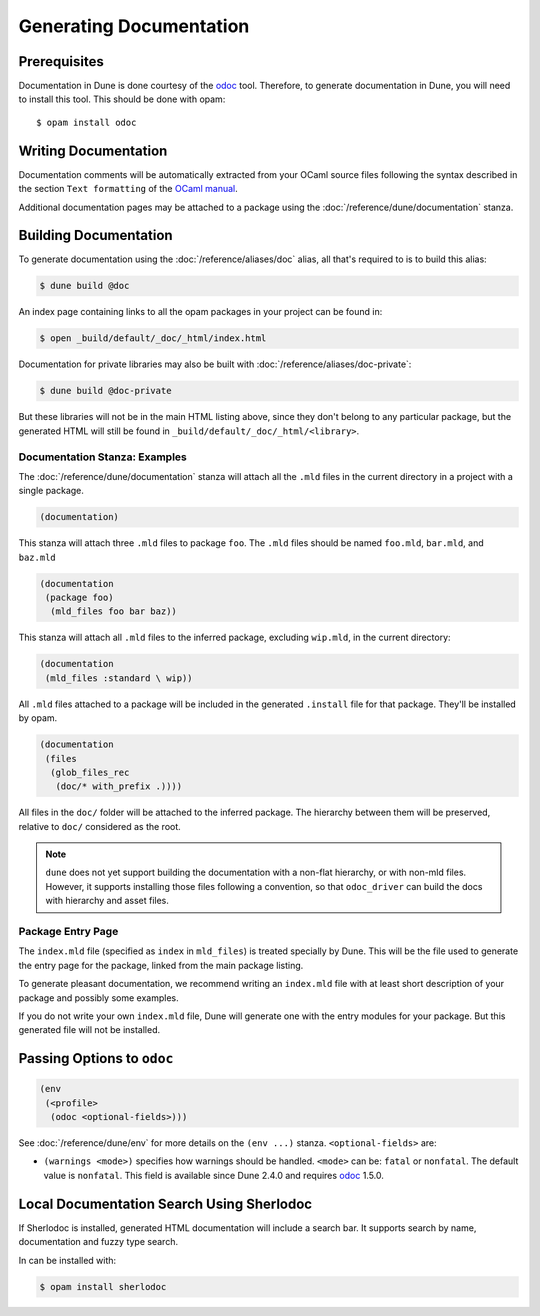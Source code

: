 .. _documentation:

************************
Generating Documentation
************************

.. TODO(diataxis)

   Split between:

   - A "generating API documentation" how-to guide
   - Some reference documentation

Prerequisites
=============

Documentation in Dune is done courtesy of the odoc_ tool. Therefore, to
generate documentation in Dune, you will need to install this tool. This
should be done with opam:

::

  $ opam install odoc

Writing Documentation
=====================

Documentation comments will be automatically extracted from your OCaml source
files following the syntax described in the section ``Text formatting`` of
the `OCaml manual <http://caml.inria.fr/pub/docs/manual-ocaml/ocamldoc.html>`_.

Additional documentation pages may be attached to a package using the
:doc:`/reference/dune/documentation` stanza.

Building Documentation
======================

To generate documentation using the :doc:`/reference/aliases/doc` alias, all
that's required to is to build this alias:

.. code:: console

  $ dune build @doc

An index page containing links to all the opam packages in your project can be
found in:

.. code:: console

  $ open _build/default/_doc/_html/index.html

Documentation for private libraries may also be built with
:doc:`/reference/aliases/doc-private`:

.. code:: console

  $ dune build @doc-private

But these libraries will not be in the main HTML listing above, since they
don't belong to any particular package, but the generated HTML will still be
found in ``_build/default/_doc/_html/<library>``.


Documentation Stanza: Examples
------------------------------

The :doc:`/reference/dune/documentation` stanza will attach all the
``.mld`` files in the current directory in a project with a single package.

.. code-block:: dune

   (documentation)

This stanza will attach three ``.mld`` files to package ``foo``. The ``.mld`` files should
be named ``foo.mld``, ``bar.mld``, and ``baz.mld``

.. code-block:: dune

   (documentation
    (package foo)
     (mld_files foo bar baz))

This stanza will attach all ``.mld`` files to the inferred package, 
excluding ``wip.mld``, in the current directory:

.. code-block:: dune

   (documentation
    (mld_files :standard \ wip))

All ``.mld`` files attached to a package will be included in the generated
``.install`` file for that package. They'll be installed by opam.

.. code-block:: dune

   (documentation
    (files
     (glob_files_rec
      (doc/* with_prefix .))))

All files in the ``doc/`` folder will be attached to the inferred package. The
hierarchy between them will be preserved, relative to ``doc/`` considered as the
root.

.. note::

   ``dune`` does not yet support building the documentation with a non-flat
   hierarchy, or with non-mld files. However, it supports installing those files
   following a convention, so that ``odoc_driver`` can build the docs with
   hierarchy and asset files.


Package Entry Page
------------------

The ``index.mld`` file (specified as ``index`` in ``mld_files``) is treated
specially by Dune. This will be the file used to generate the entry page for
the package, linked from the main package listing.

To generate pleasant documentation, we recommend writing an ``index.mld`` file
with at least short description of your package and possibly some examples.

If you do not write your own ``index.mld`` file, Dune will generate one with
the entry modules for your package. But this generated file will not be
installed.

.. _odoc-options:

Passing Options to ``odoc``
===========================

.. code-block:: dune

    (env
     (<profile>
      (odoc <optional-fields>)))

See :doc:`/reference/dune/env` for more details on the ``(env ...)``
stanza. ``<optional-fields>`` are:

- ``(warnings <mode>)`` specifies how warnings should be handled. ``<mode>``
  can be: ``fatal`` or ``nonfatal``. The default value is ``nonfatal``. This
  field is available since Dune 2.4.0 and requires odoc_ 1.5.0.

.. _odoc: https://github.com/ocaml-doc/odoc

Local Documentation Search Using Sherlodoc
==========================================

If Sherlodoc is installed, generated HTML documentation will include a
search bar. It supports search by name, documentation and fuzzy type search.

In can be installed with:

.. code:: console

  $ opam install sherlodoc
